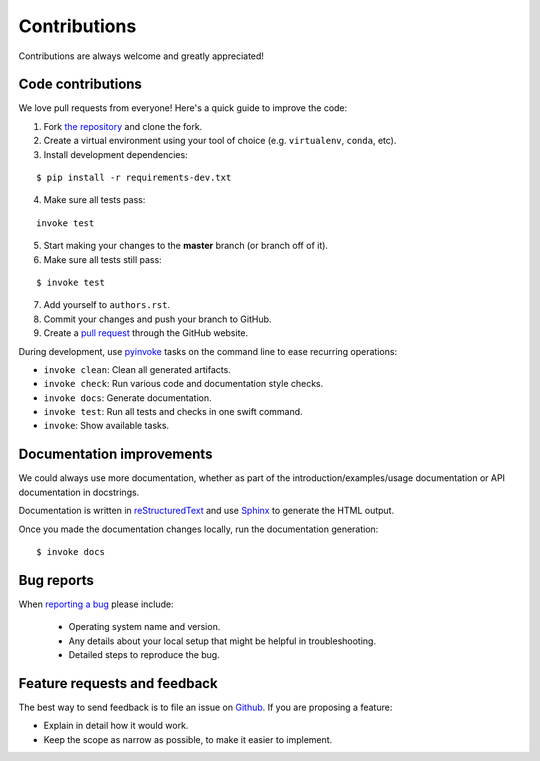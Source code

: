 ********************************************************************************
Contributions
********************************************************************************

Contributions are always welcome and greatly appreciated!


Code contributions
==================

We love pull requests from everyone! Here's a quick guide to improve the code:

1. Fork `the repository <https://github.com/compas-dev/compas>`_ and clone the fork.
2. Create a virtual environment using your tool of choice (e.g. ``virtualenv``, ``conda``, etc).
3. Install development dependencies:

::

    $ pip install -r requirements-dev.txt

4. Make sure all tests pass:

::

    invoke test

5. Start making your changes to the **master** branch (or branch off of it).
6. Make sure all tests still pass:

::

    $ invoke test

7. Add yourself to ``authors.rst``.
8. Commit your changes and push your branch to GitHub.
9. Create a `pull request <https://help.github.com/articles/about-pull-requests/>`_ through the GitHub website.


During development, use `pyinvoke <http://docs.pyinvoke.org/>`_ tasks on the
command line to ease recurring operations:

* ``invoke clean``: Clean all generated artifacts.
* ``invoke check``: Run various code and documentation style checks.
* ``invoke docs``: Generate documentation.
* ``invoke test``: Run all tests and checks in one swift command.
* ``invoke``: Show available tasks.


Documentation improvements
==========================

We could always use more documentation, whether as part of the
introduction/examples/usage documentation or API documentation in docstrings.

Documentation is written in `reStructuredText <http://docutils.sourceforge.net/rst.html>`_
and use `Sphinx <http://sphinx-doc.org/index.html>`_ to generate the HTML output.

Once you made the documentation changes locally, run the documentation generation::

    $ invoke docs


Bug reports
===========

When `reporting a bug <https://github.com/compas-dev/compas/issues>`_
please include:

    * Operating system name and version.
    * Any details about your local setup that might be helpful in troubleshooting.
    * Detailed steps to reproduce the bug.


Feature requests and feedback
=============================

The best way to send feedback is to file an issue on
`Github <https://github.com/compas-dev/compas/issues>`_. If you are proposing a feature:

* Explain in detail how it would work.
* Keep the scope as narrow as possible, to make it easier to implement.
